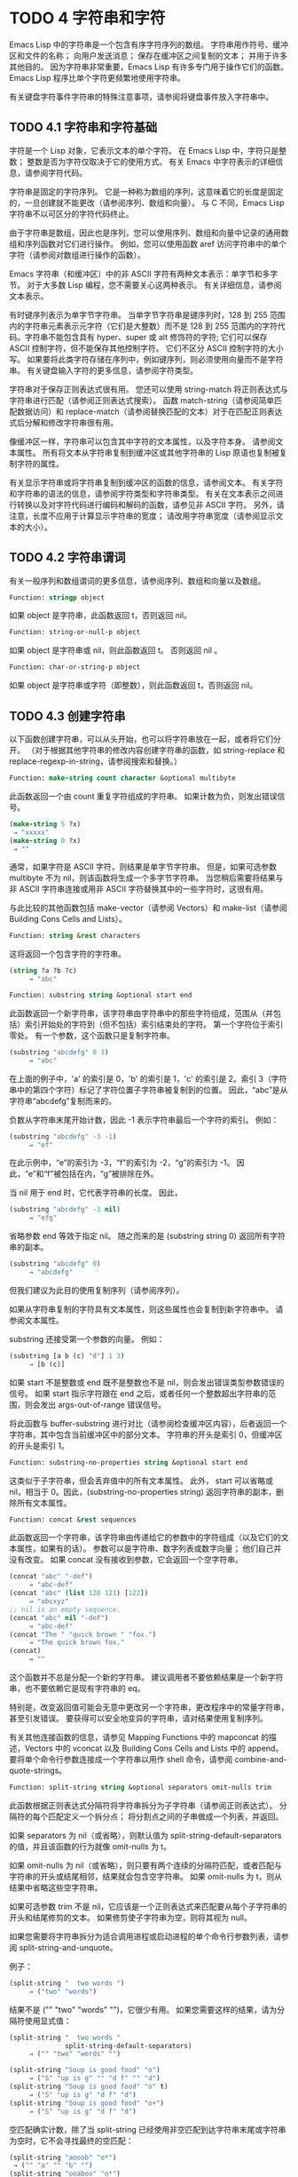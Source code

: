 
* TODO 4 字符串和字符

Emacs Lisp 中的字符串是一个包含有序字符序列的数组。  字符串用作符号、缓冲区和文件的名称；  向用户发送消息；  保存在缓冲区之间复制的文本；  并用于许多其他目的。  因为字符串非常重要，Emacs Lisp 有许多专门用于操作它们的函数。  Emacs Lisp 程序比单个字符更频繁地使用字符串。

有关键盘字符事件字符串的特殊注意事项，请参阅将键盘事件放入字符串中。

** TODO 4.1 字符串和字符基础

字符是一个 Lisp 对象，它表示文本的单个字符。  在 Emacs Lisp 中，字符只是整数；  整数是否为字符仅取决于它的使用方式。  有关 Emacs 中字符表示的详细信息，请参阅字符代码。

字符串是固定的字符序列。  它是一种称为数组的序列，这意味着它的长度是固定的，一旦创建就不能更改（请参阅序列、数组和向量）。  与 C 不同，Emacs Lisp 字符串不以可区分的字符代码终止。

由于字符串是数组，因此也是序列，您可以使用序列、数组和向量中记录的通用数组和序列函数对它们进行操作。  例如，您可以使用函数 aref 访问字符串中的单个字符（请参阅对数组进行操作的函数）。

Emacs 字符串（和缓冲区）中的非 ASCII 字符有两种文本表示：单字节和多字节。  对于大多数 Lisp 编程，您不需要关心这两种表示。  有关详细信息，请参阅文本表示。

有时键序列表示为单字节字符串。  当单字节字符串是键序列时，128 到 255 范围内的字符串元素表示元字符（它们是大整数）而不是 128 到 255 范围内的字符代码。字符串不能包含具有 hyper、super 或 alt 修饰符的字符;  它们可以保存 ASCII 控制字符，但不能保存其他控制字符。  它们不区分 ASCII 控制字符的大小写。  如果要将此类字符存储在序列中，例如键序列，则必须使用向量而不是字符串。  有关键盘输入字符的更多信息，请参阅字符类型。

字符串对于保存正则表达式很有用。  您还可以使用 string-match 将正则表达式与字符串进行匹配（请参阅正则表达式搜索）。  函数 match-string（请参阅简单匹配数据访问）和 replace-match（请参阅替换匹配的文本）对于在匹配正则表达式后分解和修改字符串很有用。

像缓冲区一样，字符串可以包含其中字符的文本属性，以及字符本身。  请参阅文本属性。  所有将文本从字符串复制到缓冲区或其他字符串的 Lisp 原语也复制被复制字符的属性。

有关显示字符串或将字符串复制到缓冲区的函数的信息，请参阅文本。  有关字符和字符串的语法的信息，请参阅字符类型和字符串类型。  有关在文本表示之间进行转换以及对字符代码进行编码和解码的函数，请参见非 ASCII 字符。  另外，请注意，长度不应用于计算显示字符串的宽度；  请改用字符串宽度（请参阅显示文本的大小）。

** TODO 4.2 字符串谓词

有关一般序列和数组谓词的更多信息，请参阅序列、数组和向量以及数组。

#+begin_src emacs-lisp
  Function: stringp object
#+end_src

    如果 object 是字符串，此函数返回 t，否则返回 nil。

#+begin_src emacs-lisp
Function: string-or-null-p object
#+end_src

    如果 object 是字符串或 nil，则此函数返回 t。  否则返回 nil 。

#+begin_src emacs-lisp
Function: char-or-string-p object
#+end_src

    如果 object 是字符串或字符（即整数），则此函数返回 t，否则返回 nil。

** TODO 4.3 创建字符串

以下函数创建字符串，可以从头开始，也可以将字符串放在一起，或者将它们分开。  （对于根据其他字符串的修改内容创建字符串的函数，如 string-replace 和 replace-regexp-in-string，请参阅搜索和替换。）

#+begin_src emacs-lisp
  Function: make-string count character &optional multibyte
#+end_src


    此函数返回一个由 count 重复字符组成的字符串。  如果计数为负，则发出错误信号。

    #+begin_src emacs-lisp
      (make-string 5 ?x)
	   ⇒ "xxxxx"
      (make-string 0 ?x)
	   ⇒ ""
    #+end_src


    通常，如果字符是 ASCII 字符，则结果是单字节字符串。  但是，如果可选参数 multibyte 不为 nil，则该函数将生成一个多字节字符串。  当您稍后需要将结果与非 ASCII 字符串连接或用非 ASCII 字符替换其中的一些字符时，这很有用。

    与此比较的其他函数包括 make-vector（请参阅 Vectors）和 make-list（请参阅 Building Cons Cells and Lists）。 

#+begin_src emacs-lisp
  Function: string &rest characters
#+end_src
    这将返回一个包含字符的字符串。

#+begin_src emacs-lisp
    (string ?a ?b ?c)
         ⇒ "abc"
#+end_src

#+begin_src emacs-lisp
Function: substring string &optional start end
#+end_src


    此函数返回一个新字符串，该字符串由字符串中的那些字符组成，范围从（并包括）索引开始处的字符到（但不包括）索引结束处的字符。  第一个字符位于索引零处。  有一个参数，这个函数只是复制字符串。

#+begin_src emacs-lisp
(substring "abcdefg" 0 3)
     ⇒ "abc"
#+end_src

    在上面的例子中，'a' 的索引是 0，'b' 的索引是 1，'c' 的索引是 2。索引 3（字符串中的第四个字符）标记了字符位置子字符串被复制到的位置。  因此，“abc”是从字符串“abcdefg”复制而来的。

    负数从字符串末尾开始计数，因此 -1 表示字符串最后一个字符的索引。  例如：

#+begin_src emacs-lisp
(substring "abcdefg" -3 -1)
     ⇒ "ef"
#+end_src

    在此示例中，“e”的索引为 -3，“f”的索引为 -2，“g”的索引为 -1。  因此，“e”和“f”被包括在内，“g”被排除在外。

    当 nil 用于 end 时，它代表字符串的长度。  因此，

#+begin_src emacs-lisp
(substring "abcdefg" -3 nil)
     ⇒ "efg"
#+end_src

    省略参数 end 等效于指定 nil。  随之而来的是 (substring string 0) 返回所有字符串的副本。

#+begin_src emacs-lisp
(substring "abcdefg" 0)
     ⇒ "abcdefg"
#+end_src

    但我们建议为此目的使用复制序列（请参阅序列）。

    如果从字符串复制的字符具有文本属性，则这些属性也会复制到新字符串中。  请参阅文本属性。

    substring 还接受第一个参数的向量。  例如：

#+begin_src emacs-lisp
  (substring [a b (c) "d"] 1 3)
       ⇒ [b (c)]
#+end_src

    如果 start 不是整数或 end 既不是整数也不是 nil，则会发出错误类型参数错误的信号。  如果 start 指示字符跟在 end 之后，或者任何一个整数超出字符串的范围，则会发出 args-out-of-range 错误信号。

    将此函数与 buffer-substring 进行对比（请参阅检查缓冲区内容），后者返回一个字符串，其中包含当前缓冲区中的部分文本。  字符串的开头是索引 0，但缓冲区的开头是索引 1。 

#+begin_src emacs-lisp
  Function: substring-no-properties string &optional start end
#+end_src

    这类似于子字符串，但会丢弃值中的所有文本属性。  此外， start 可以省略或 nil，相当于 0。因此，(substring-no-properties string) 返回字符串的副本，删除所有文本属性。 

#+begin_src emacs-lisp
  Function: concat &rest sequences
#+end_src

    此函数返回一个字符串，该字符串由传递给它的参数中的字符组成（以及它们的文本属性，如果有的话）。  参数可以是字符串、数字列表或数字向量；  他们自己并没有改变。  如果 concat 没有接收到参数，它会返回一个空字符串。

    #+begin_src emacs-lisp
(concat "abc" "-def")
     ⇒ "abc-def"
(concat "abc" (list 120 121) [122])
     ⇒ "abcxyz"
;; nil is an empty sequence.
(concat "abc" nil "-def")
     ⇒ "abc-def"
(concat "The " "quick brown " "fox.")
     ⇒ "The quick brown fox."
(concat)
     ⇒ ""
    #+end_src

  
    这个函数并不总是分配一个新的字符串。  建议调用者不要依赖结果是一个新字符串，也不要依赖它是现有字符串的 eq。

    特别是，改变返回值可能会无意中更改另一个字符串，更改程序中的常量字符串，甚至引发错误。  要获得可以安全地变异的字符串，请对结果使用复制序列。

    有关其他连接函数的信息，请参见 Mapping Functions 中的 mapconcat 的描述，Vectors 中的 vconcat 以及 Building Cons Cells and Lists 中的 append。  要将单个命令行参数连接成一个字符串以用作 shell 命令，请参阅 combine-and-quote-strings。 

#+begin_src emacs-lisp
  Function: split-string string &optional separators omit-nulls trim
#+end_src

    此函数根据正则表达式分隔符将字符串拆分为子字符串（请参阅正则表达式）。  分隔符的每个匹配定义一个拆分点；  将分割点之间的子串做成一个列表，并返回。

    如果 separators 为 nil（或省略），则默认值为 split-string-default-separators 的值，并且该函数的行为就像 omit-nulls 为 t。

    如果 omit-nulls 为 nil（或省略），则只要有两个连续的分隔符匹配，或者匹配与字符串的开头或结尾相邻，结果就会包含空字符串。  如果 omit-nulls 为 t，则从结果中省略这些空字符串。

    如果可选参数 trim 不是 nil，它应该是一个正则表达式来匹配要从每个子字符串的开头和结尾修剪的文本。  如果修剪使子字符串为空，则将其视为 null。

    如果您需要将字符串拆分为适合调用进程或启动进程的单个命令行参数列表，请参阅 split-string-and-unquote。

    例子：

#+begin_src emacs-lisp
(split-string "  two words ")
     ⇒ ("two" "words")
#+end_src

    结果不是 ("" "two" "words" "")，它很少有用。  如果您需要这样的结果，请为分隔符使用显式值：

#+begin_src emacs-lisp
(split-string "  two words "
              split-string-default-separators)
     ⇒ ("" "two" "words" "")
#+end_src


#+begin_src emacs-lisp
(split-string "Soup is good food" "o")
     ⇒ ("S" "up is g" "" "d f" "" "d")
(split-string "Soup is good food" "o" t)
     ⇒ ("S" "up is g" "d f" "d")
(split-string "Soup is good food" "o+")
     ⇒ ("S" "up is g" "d f" "d")
#+end_src


    空匹配确实计数，除了当 split-string 已经使用非空匹配到达字符串末尾或字符串为空时，它不会寻找最终的空匹配：

    #+begin_src emacs-lisp
      (split-string "aooob" "o*")
	   ⇒ ("" "a" "" "b" "")
      (split-string "ooaboo" "o*")
	   ⇒ ("" "" "a" "b" "")
      (split-string "" "")
	   ⇒ ("")
    #+end_src

    但是，当分隔符可以匹配空字符串时，省略空值通常为 t，因此前面三个示例中的微妙之处很少相关：

    #+begin_src emacs-lisp
      (split-string "Soup is good food" "o*" t)
	   ⇒ ("S" "u" "p" " " "i" "s" " " "g" "d" " " "f" "d")
      (split-string "Nice doggy!" "" t)
	   ⇒ ("N" "i" "c" "e" " " "d" "o" "g" "g" "y" "!")
      (split-string "" "" t)
	   ⇒ nil

    #+end_src


    对于某些“非贪婪”分隔符值，可能会出现一些奇怪但可预测的行为，这些分隔符可能更喜欢空匹配而不是非空匹配。  同样，这样的值在实践中很少出现：
    #+begin_src emacs-lisp
      (split-string "ooo" "o*" t)
	   ⇒ nil
      (split-string "ooo" "\\|o+" t)
	   ⇒ ("o" "o" "o")
    #+end_src



#+begin_src emacs-lisp
  Variable: split-string-default-separators
#+end_src

    split-string 的分隔符的默认值。  它的通常值为“[ \f\t\n\r\v]+”。 


#+begin_src emacs-lisp
Function: string-clean-whitespace string
#+end_src

    通过将一段空格折叠为单个空格字符，以及从字符串的开头和结尾删除所有空格来清理字符串中的空格。 

#+begin_src emacs-lisp
Function: string-trim-left string &optional regexp
#+end_src

    从字符串中删除与正则表达式匹配的前导文本。  正则表达式默认为 '[ \t\n\r]+'。 


#+begin_src emacs-lisp
Function: string-trim-right string &optional regexp
#+end_src

    从字符串中删除匹配正则表达式的尾随文本。  正则表达式默认为 '[ \t\n\r]+'。 


#+begin_src emacs-lisp
Function: string-trim string &optional trim-left trim-right
#+end_src

    从字符串中删除匹配 trim-left 的前导文本和匹配 trim-right 的尾随文本。  两个正则表达式都默认为 '[ \t\n\r]+'。 


#+begin_src emacs-lisp
Function: string-fill string length
#+end_src

    尝试对字符串进行自动换行，以便没有行长于长度。  填充仅在空白边界上完成。  如果有个别词长于长度，这些将不会被缩短。 


#+begin_src emacs-lisp
Function: string-limit string length &optional end coding-system
#+end_src

    如果 string 比 length 个字符短，则按原样返回 string。  否则，返回由第一个长度字符组成的字符串子串。  如果给出了可选的 end 参数，则返回一个长度为最后一个字符的字符串。

    如果coding-system 不为零，则在限制之前对字符串进行编码，结果将是一个比长度字节短的单字节字符串。  如果字符串包含被编码为多个字节的字符（例如，使用 utf-8 时），则生成的单字节字符串永远不会在字符表示的中间被截断。

    此函数以字符或字节为单位测量字符串长度，因此如果您需要缩短字符串以进行显示，通常不适合；  请改用 truncate-string-to-width 或 window-text-pixel-size（请参阅显示文本的大小）。 


#+begin_src emacs-lisp
Function: string-lines string &optional omit-nulls
#+end_src

    将字符串拆分为换行符边界上的字符串列表。  如果省略空值，则从结果中删除空行。 

#+begin_src emacs-lisp
Function: string-pad string length &optional padding start
#+end_src

    使用 padding 作为填充字符（默认为空格字符）将字符串填充到长度。  如果字符串短于长度，则不进行填充。  如果 start 为 nil（或不存在），则填充到字符串的末尾，如果它不是 nil，则填充到字符串的开头。 


#+begin_src emacs-lisp
  Function: string-chop-newline string
#+end_src
    从字符串中删除最后的换行符（如果有）。

** TODO 4.4 修改字符串

您可以通过本节中描述的操作更改可变字符串的内容。  请参阅可变性。

更改现有字符串内容的最基本方法是使用 aset（请参阅操作数组的函数）。  (aset string idx char) 将 char 存储到索引 idx 处的字符串中。  每个字符占用一个或多个字节，如果 char 需要与该索引处已经存在的字符不同的字节数，则 aset 会发出错误信号。

一个更强大的功能是 store-substring：

#+begin_src emacs-lisp
Function: store-substring string idx obj
#+end_src


    此函数通过存储从索引 idx 开始的 obj 来更改字符串 string 的部分内容。  参数 obj 可以是一个字符或一个（较小的）字符串。

    由于不可能更改现有字符串的长度，因此如果 obj 不适合字符串的实际长度，或者任何新字符需要与字符串中该点当前存在的字符不同的字节数，则会出现错误。 

要清除包含密码的字符串，请使用 clear-string：


#+begin_src emacs-lisp
  Function: clear-string string
#+end_src

    这使 string 成为单字节字符串并将其内容清除为零。  它也可能改变字符串的长度。

** TODO 4.5 字符与字符串的比较


   #+begin_src emacs-lisp
     Function: char-equal character1 character2
   #+end_src

    如果参数表示相同的字符，此函数返回 t，否则返回 nil。  如果 case-fold-search 不为零，此函数将忽略大小写的差异。

    #+begin_src emacs-lisp
      (char-equal ?x ?x)
	   ⇒ t
      (let ((case-fold-search nil))
	(char-equal ?x ?X))
	   ⇒ nil
    #+end_src



    #+begin_src emacs-lisp
      Function: string= string1 string2
    #+end_src

    如果两个字符串的字符完全匹配，则此函数返回 t。  符号也可以作为参数，在这种情况下使用符号名称。  无论大小写搜索如何，大小写总是很重要的。

    此函数等效于比较两个字符串的 equal（请参阅 Equality Predicates）。  特别是忽略了两个字符串的文本属性；  如果您需要区分仅在文本属性上有所不同的字符串，请使用 equal-include-properties。  但是，与 equal 不同的是，如果任一参数不是字符串或符号，则 string= 表示错误。

    #+begin_src emacs-lisp
      (string= "abc" "abc")
	   ⇒ t
      (string= "abc" "ABC")
	   ⇒ nil
      (string= "ab" "ABC")
	   ⇒ nil
    #+end_src


    出于技术原因，当且仅当单字节和多字节字符串包含相同的字符代码序列并且所有这些代码都在 0 到 127（ASCII）或 160 到 255（八位图形）范围内时，它们才相等.  但是，当单字节字符串转换为多字节字符串时，代码在 160 到 255 范围内的所有字符都将转换为代码更高的字符，而 ASCII 字符保持不变。  因此，单字节字符串及其到多字节的转换只有在字符串都是 ASCII 时才相等。  字符代码 160 到 255 在多字节文本中并不完全正确，即使它们可能出现。  因此，一个单字节字符串和一个多字节字符串是相等的而不都是 ASCII 的情况是一个技术上的怪事，很少有 Emacs Lisp 程序员遇到过。  请参阅文本表示。 


    #+begin_src emacs-lisp
      Function: string-equal string1 string2
    #+end_src

    string-equal 是 string= 的另一个名称。 


    #+begin_src emacs-lisp
      Function: string-collate-equalp string1 string2 &optional locale ignore-case
    #+end_src

    如果 string1 和 string2 在排序规则方面相等，则此函数返回 t。  排序规则不仅取决于 string1 和 string2 中包含的字符的字典顺序，还取决于这些字符之间的关系的进一步规则。  通常，它是由运行 Emacs 的语言环境定义的。

    例如，具有不同编码点但含义相同的字符可能被视为相等，例如不同的重音 Unicode 字符：

    #+begin_src emacs-lisp
      (string-collate-equalp (string ?\uFF40) (string ?\u1FEF))
	   ⇒ t
    #+end_src


    可选参数 locale 是一个字符串，它会覆盖当前区域设置标识符的设置以进行排序。  该值取决于系统；  区域设置“en_US.UTF-8”适用于 POSIX 系统，而例如“enu_USA.1252”适用于 MS-Windows 系统。

    如果 ignore-case 不为零，则字符在比较之前会转换为小写。

    要在 MS-Windows 系统上模拟符合 Unicode 的排序规则，请将 w32-collat​​e-ignore-punctuation 绑定到非零值，因为在 MS-Windows 上区域设置的代码集部分不能是“UTF-8”。

    如果您的系统不支持 locale 环境，则此函数的行为类似于 string-equal。

    不要使用此函数来比较文件名是否相等，因为文件系统通常不尊重排序规则实现的字符串的语言等价性。 


    #+begin_src emacs-lisp
      Function: string< string1 string2
    #+end_src
    此函数一次比较两个字符串一个字符。  它同时扫描两个字符串以找到第一对不匹配的对应字符。  如果这两个中较小的字符是来自 string1 的字符，则 string1 较小，并且此函数返回 t。  如果较小的字符是来自 string2 的字符，则 string1 较大，并且此函数返回 nil。  如果两个字符串完全匹配，则值为 nil。

    成对的字符根据它们的字符代码进行比较。  请记住，小写字母在 ASCII 字符集中的数值高于其对应的大写字母；  数字和许多标点字符的数值低于大写字母。  一个 ASCII 字符小于任何非 ASCII 字符；  单字节非 ASCII 字符总是小于任何多字节非 ASCII 字符（参见文本表示）。

    #+begin_src emacs-lisp
      (string< "abc" "abd")
	   ⇒ t
      (string< "abd" "abc")
	   ⇒ nil
      (string< "123" "abc")
	   ⇒ t
    #+end_src


    当字符串具有不同的长度，并且它们匹配到 string1 的长度时，则结果为 t。  如果它们匹配到 string2 的长度，则结果为零。  没有字符的字符串小于任何其他字符串。

    #+begin_src emacs-lisp
      (string< "" "abc")
	   ⇒ t
      (string< "ab" "abc")
	   ⇒ t
      (string< "abc" "")
	   ⇒ nil
      (string< "abc" "ab")
	   ⇒ nil
      (string< "" "")
	   ⇒ nil
    #+end_src


    符号也可以作为参数，在这种情况下，它们的打印名称会被比较。 

#+begin_src emacs-lisp
Function: string-lessp string1 string2
#+end_src

    string-lessp 是 string< 的另一个名称。 


    #+begin_src emacs-lisp
      Function: string-greaterp string1 string2
    #+end_src

    该函数以相反的顺序返回string1和string2的比较结果，即相当于调用(string-lessp string2 string1)。 


    #+begin_src emacs-lisp
      Function: string-collate-lessp string1 string2 &optional locale ignore-case
    #+end_src

    如果 string1 按排序顺序小于 string2，则此函数返回 t。  排序顺序不仅取决于 string1 和 string2 中包含的字符的字典顺序，还取决于这些字符之间的关系的进一步规则。  通常，它是由运行 Emacs 的语言环境定义的。

    例如，排序时可能会忽略标点符号和空格字符（请参阅序列）：


    #+begin_src emacs-lisp
      (sort (list "11" "12" "1 1" "1 2" "1.1" "1.2") 'string-collate-lessp)
	   ⇒ ("11" "1 1" "1.1" "12" "1 2" "1.2")
    #+end_src

    此行为取决于系统；  例如，无论语言环境如何，Cygwin 上都不会忽略标点符号和空格。

    可选参数 locale 是一个字符串，它会覆盖当前区域设置标识符的设置以进行排序。  该值取决于系统；  区域设置“en_US.UTF-8”适用于 POSIX 系统，而例如“enu_USA.1252”适用于 MS-Windows 系统。  “POSIX”或“C”的语言环境值让 string-collat​​e-lessp 表现得像 string-lessp：

    #+begin_src emacs-lisp
      (sort (list "11" "12" "1 1" "1 2" "1.1" "1.2")
	    (lambda (s1 s2) (string-collate-lessp s1 s2 "POSIX")))
	   ⇒ ("1 1" "1 2" "1.1" "1.2" "11" "12")
    #+end_src


    如果 ignore-case 不为零，则字符在比较之前会转换为小写。

    要在 MS-Windows 系统上模拟符合 Unicode 的排序规则，请将 w32-collat​​e-ignore-punctuation 绑定到非零值，因为在 MS-Windows 上区域设置的代码集部分不能是“UTF-8”。

    如果您的系统不支持 locale 环境，则此函数的行为类似于 string-lessp。 


    #+begin_src emacs-lisp
Function: string-version-lessp string1 string2
    #+end_src

    此函数按字典顺序比较字符串，但它将数字字符序列视为包含以十为基数的数字，然后比较这些数字。  所以根据这个谓词，'foo2.png' 比 'foo12.png' “小”，即使 '12' 在字典上比 '2' “小”。 


    #+begin_src emacs-lisp
Function: string-prefix-p string1 string2 &optional ignore-case
    #+end_src

    如果 string1 是 string2 的前缀，则此函数返回非 nil；  即，如果string2 以string1 开头。  如果可选参数 ignore-case 不为零，则比较忽略大小写差异。 


    #+begin_src emacs-lisp
Function: string-suffix-p suffix string &optional ignore-case
    #+end_src

    如果 suffix 是字符串的后缀，此函数返回非 nil；  即，如果字符串以后缀结尾。  如果可选参数 ignore-case 不为零，则比较忽略大小写差异。 


    #+begin_src emacs-lisp
      Function: string-search needle haystack &optional start-pos 
    #+end_src

    返回 haystack 中第一个 needle 实例的位置，两者都是字符串。  如果 start-pos 不为零，则从针中的该位置开始搜索。  如果未找到匹配项，则返回 nil。  该函数在进行比较时只考虑字符串中的字符；  文本属性被忽略。  匹配始终区分大小写。 

    #+begin_src emacs-lisp
      Function: compare-strings string1 start1 end1 string2 start2 end2 &optional ignore-case 
    #+end_src


    此函数将 string1 的指定部分与 string2 的指定部分进行比较。  string1 的指定部分从索引 start1（包括）一直到索引 end1（不包括）；  start1 的 nil 表示字符串的开头，而 end1 的 nil 表示字符串的长度。  同样，string2 的指定部分从索引 start2 一直运行到索引 end2。

    字符串通过其字符的数值进行比较。  例如，如果 str1 的第一个不同字符具有较小的数值，则认为 str1 小于 str2。  如果 ignore-case 不为零，则字符在比较之前转换为大写。  单字节字符串被​​转换为多字节以进行比较（请参阅文本表示），因此单字节字符串及其到多字节的转换始终被视为相等。

    如果两个字符串的指定部分匹配，则值为 t。  否则，该值是一个整数，表示有多少前导字符一致，哪个字符串少。  它的绝对值是一加两个字符串开头一致的字符数。  如果 string1（或其指定部分）小于，则符号为负。 


    #+begin_src emacs-lisp
      Function: string-distance string1 string2 &optional bytecompare 
    #+end_src

    此函数返回源字符串 string1 和目标字符串 string2 之间的 Levenshtein 距离。  Levenshtein 距离是将源字符串转换为目标字符串所需的单个字符更改（删除、插入或替换）的数量；  这是字符串之间编辑距离的一种可能定义。

    字符串的字母大小写对于计算距离很重要，但它们的文本属性被忽略。  如果可选参数 bytecompare 不为 nil，则函数以字节而不是字符来计算距离。  逐字节比较使用字符的内部 Emacs 表示，因此对于包含原始字节的多字节字符串会产生不准确的结果（请参阅文本表示）；  如果您需要原始字节的准确结果，请通过对字符串进行编码（请参阅显式编码和解码）使字符串成为单字节。 


    #+begin_src emacs-lisp
      Function: assoc-string key alist &optional case-fold 
    #+end_src

    这个函数和 assoc 一样工作，除了 key 必须是一个字符串或符号，并且比较是使用 compare-strings 完成的。  符号在测试前被转换为字符串。  如果 case-fold 不为 nil，则 key 和 alist 的元素在比较之前转换为大写。  与 assoc 不同，此函数还可以匹配 alist 中的字符串或符号元素，而不是 conses。  特别是，alist 可以是字符串或符号的列表，而不是实际的 alist。  请参阅关联列表。 

另请参阅比较文本中的函数 compare-buffer-substrings，了解比较缓冲区中文本的方法。  函数 string-match 将正则表达式与字符串进行匹配，可用于一种字符串比较；  请参阅正则表达式搜索。

** TODO 4.6 字符和字符串的转换

本节介绍用于在字符、字符串和整数之间进行转换的函数。  format（请参阅格式化字符串）和 prin1-to-string（请参阅输出函数）也可以将 Lisp 对象转换为字符串。  read-from-string（参见输入函数）可以将 Lisp 对象的字符串表示形式转换为对象。  函数 string-to-multibyte 和 string-to-unibyte 转换字符串的文本表示（请参阅转换文本表示）。

有关生成文本字符的文本描述和一般输入事件（单键描述和文本字符描述）的函数，请参阅文档。  这些主要用于制作帮助信息。

#+begin_src emacs-lisp
Function: number-to-string number 
#+end_src


    此函数返回一个字符串，该字符串由打印的以十为基数的数字表示形式组成。  如果参数为负，则返回值以减号开头。

    #+begin_src emacs-lisp
    (number-to-string 256)
         ⇒ "256"

    (number-to-string -23)
         ⇒ "-23"

    (number-to-string -23.5)
         ⇒ "-23.5"
    #+end_src


    int-to-string 是此函数的半过时别名。

    另请参阅格式化字符串中的函数格式。 

#+begin_src emacs-lisp
  Function: string-to-number string &optional base 
#+end_src

    该函数返回字符串中字符的数值。  如果 base 不是 nil，它必须是 2 到 16（含）之间的整数，并且整数在该基数中转换。  如果 base 为 nil，则使用 base 10。  浮点转换仅适用于十进制；  我们还没有为浮点数实现其他基数，因为那会做更多的工作并且似乎没有用。  如果 string 看起来像一个整数，但它的值太大而无法放入 Lisp 整数，则 string-to-number 返回一个浮点结果。

    解析会跳过字符串开头的空格和制表符，然后读取尽可能多的字符串，因为它可以解释为给定基数中的数字。  （在某些系统上，它会忽略开头的其他空格，而不仅仅是空格和制表符。）如果字符串不能解释为数字，则此函数返回 0。

    #+begin_src emacs-lisp
      (string-to-number "256")
	   ⇒ 256
      (string-to-number "25 is a perfect square.")
	   ⇒ 25
      (string-to-number "X256")
	   ⇒ 0
      (string-to-number "-4.5")
	   ⇒ -4.5
      (string-to-number "1e5")
	   ⇒ 100000.0
    #+end_src

    string-to-int 是此函数的过时别名。

#+begin_src emacs-lisp
Function: char-to-string character 
#+end_src

    这个函数返回一个包含一个字符的新字符串，character。  这个函数是半过时的，因为函数字符串更通用。  请参阅创建字符串。 

#+begin_src emacs-lisp
Function: string-to-char string 
#+end_src

    此函数返回字符串中的第一个字符。  这与 (aref string 0) 基本相同，只是如果字符串为空则返回 0。  （当字符串的第一个字符为空字符时，该值也为 0，ASCII 码为 0。）如果它看起来没有足够的用处，可能会被淘汰。保留。 

以下是一些可以转换为字符串或从字符串转换的其他函数：

#+begin_src emacs-lisp
concat
#+end_src

    此函数将向量或列表转换为字符串。  请参阅创建字符串。

#+begin_src emacs-lisp
vconcat
#+end_src

    此函数将字符串转换为向量。  请参阅向量函数。

#+begin_src emacs-lisp
append
#+end_src

    此函数将字符串转换为列表。  请参阅构建缺点单元格和列表。

#+begin_src emacs-lisp
byte-to-string
#+end_src

    该函数将一个字节的字符数据转换为一个单字节字符串。  请参阅转换文本表示。

** TODO 4.7 格式化字符串

格式化是指通过替换常量字符串中不同位置的计算值来构造字符串。  这个常量字符串控制其他值的打印方式，以及它们出现的位置；  它被称为格式字符串。

格式化对于计算要显示的消息通常很有用。  事实上，函数 message 和 error 提供了与这里描述的相同的格式化特性；  它们与 format-message 的区别仅在于它们如何使用格式化结果。

#+begin_src emacs-lisp
Function: format string &rest objects 
#+end_src


    此函数返回一个等于字符串的字符串，用相应对象的编码替换任何格式规范。  参数对象是要格式化的计算值。

    字符串中的字符（格式规范除外）直接复制到输出中，包括它们的文本属性（如果有）。  格式规范的任何文本属性都被复制到参数对象的生成字符串表示中。

    输出字符串不需要重新分配。  例如，如果 x 是字符串 "foo"，则表达式 (eq x (format x)) 和 (eq x (format "%s" x)) 可能都产生 t。 

#+begin_src emacs-lisp
  Function: format-message string &rest objects 
#+end_src

    此函数的作用类似于格式，除了它还根据 text-quoting-style 的值转换字符串中的任何重音符 (`) 和撇号 (')。

    通常，格式中的重音和撇号会转换为匹配的弯引号，例如，“Missing `%s'”可能会导致“Missing 'foo'”。  有关如何影响或禁止此翻译的信息，请参阅文本引用样式。 

格式规范是以“%”开头的字符序列。  因此，如果字符串中有 '%d'，则格式化函数将其替换为要格式化的值之一（参数对象之一）的打印表示。  例如：

#+begin_src emacs-lisp
(format "The value of fill-column is %d." fill-column)
     ⇒ "The value of fill-column is 72."
#+end_src

由于 format 将 '%' 字符解释为格式规范，因此您永远不应将任意字符串作为第一个参数传递。  当字符串由一些 Lisp 代码生成时尤其如此。  除非已知字符串不包含任何 '%' 字符，否则将下面描述的“%s”作为第一个参数传递，将字符串作为第二个参数传递，如下所示：


#+begin_src emacs-lisp
  (format "%s" arbitrary-string)
#+end_src

某些格式规范需要特定类型的值。  如果您提供的值不符合要求，则会发出错误信号。

以下是有效格式规范表：

#+begin_src emacs-lisp
‘%s’
#+end_src

    将规范替换为对象的打印表示，不带引号（即使用 princ，而不是 prin1 - 请参阅输出函数）。  因此，字符串仅由其内容表示，没有 '"' 字符，符号出现时没有 '\' 字符。

    如果对象是字符串，则将其文本属性复制到输出中。  '%s' 本身的文本属性也被复制，但对象的文本属性优先。
#+begin_src emacs-lisp
‘%S’
#+end_src

    用引用的对象的打印表示替换规范（即，使用 prin1 - 请参阅输出函数）。  因此，字符串包含在 '"' 字符中，并且 '\' 字符在必要时出现在特殊字符之前。
#+begin_src emacs-lisp
‘%o’ 
#+end_src

    将规范替换为整数的以 8 为基数的表示形式。  负整数的格式与平台相关。  该对象也可以是格式化为整数的浮点数，去掉任何分数。
#+begin_src emacs-lisp
‘%d’
#+end_src

    用带符号整数的以十进制表示的形式替换规范。  该对象也可以是格式化为整数的浮点数，去掉任何分数。
#+begin_src emacs-lisp
‘%x’ 
‘%X’
#+end_src

    用整数的十六进制表示替换规范。  负整数的格式与平台相关。  “%x”使用小写，“%X”使用大写。  该对象也可以是格式化为整数的浮点数，去掉任何分数。
#+begin_src emacs-lisp
‘%c’
#+end_src

    用给定值的字符替换规范。
#+begin_src emacs-lisp
‘%e’
#+end_src
    将规范替换为浮点数的指数表示法。

#+begin_src emacs-lisp
‘%f’
#+end_src
    将规范替换为浮点数的小数点表示法。

#+begin_src emacs-lisp
‘%g’
#+end_src
    使用指数表示法或小数点表示法将规范替换为浮点数的表示法。  如果指数小于 -4 或大于或等于精度（默认值：6），则使用指数表示法。  默认情况下，从结果的小数部分中删除尾随零，并且仅当小数点字符后跟数字时才会出现小数点字符。

#+begin_src emacs-lisp
  ‘%%’
#+end_src

    用单个“%”替换规范。  此格式规范的不同之处在于它的唯一形式是普通的 '%%' 并且它不使用值。  例如，（格式“%% %d”30）返回“%30”。 

任何其他格式字符都会导致“无效格式操作”错误。

以下是几个示例，它们假定典型的文本引用样式设置：

#+begin_src emacs-lisp
  (format "The octal value of %d is %o,
	   and the hex value is %x." 18 18 18)
       ⇒ "The octal value of 18 is 22,
	   and the hex value is 12."

  (format-message
   "The name of this buffer is ‘%s’." (buffer-name))
       ⇒ "The name of this buffer is ‘strings.texi’."

  (format-message
   "The buffer object prints as `%s'." (current-buffer))
       ⇒ "The buffer object prints as ‘strings.texi’."

#+end_src

默认情况下，格式规范对应于对象的连续值。  因此，字符串中的第一个格式规范使用第一个这样的值，第二个格式规范使用第二个这样的值，依此类推。  任何额外的格式规范（那些没有对应值的）都会导致错误。  任何要格式化的额外值都将被忽略。

格式规范可以有一个字段编号，它是紧跟在初始“%”之后的十进制数字，后跟一个文字美元符号“$”。  它导致格式规范将参数转换为给定的数字而不是下一个参数。  字段编号从 1 开始。格式可以包含编号或未编号格式规范，但不能同时包含两者，除了 '%%' 可以与编号规范混合。

#+begin_src emacs-lisp
  (format "%2$s, %3$s, %%, %1$s" "x" "y" "z")
       ⇒ "y, z, %, x"
#+end_src

在 '%' 和任何字段编号之后，您可以放置​​某些标志字符。

标志“+”在非负数之前插入一个加号，因此它总是有一个符号。  作为标志的空格字符在非负数之前插入一个空格。  （否则，非负数从第一个数字开始。）这些标志可用于确保非负数和负数使用相同的列数。  除了 '%d'、'%e'、'%f'、'%g' 之外，它们被忽略，如果同时使用了这两个标志，则 '+' 优先。

标志“#”指定了一种替代形式，它取决于所使用的格式。  对于“%o”，它确保结果以“0”开头。  对于“%x”和“%X”，它在非零结果前面加上“0x”或“0X”。  对于“%e”和“%f”，“#”标志意味着即使精度为零也包括小数点。  对于“%g”，它始终包含一个小数点，并且还强制将小数点后的任何尾随零留在原处，否则它们将被删除。

标志“0”确保填充由“0”字符而不是空格组成。  对于“%s”、“%S”和“%c”等非数字规范字符，该标志将被忽略。  这些规范字符接受“0”标志，但仍用空格填充。

标志 '-' 导致按宽度插入的任何填充（如果指定）插入右侧而不是左侧。  如果同时存在“-”和“0”，则忽略“0”标志。

#+begin_src emacs-lisp
(format "%06d is padded on the left with zeros" 123)
     ⇒ "000123 is padded on the left with zeros"

(format "'%-6d' is padded on the right" 123)
     ⇒ "'123   ' is padded on the right"

(format "The word '%-7s' actually has %d letters in it."
	"foo" (length "foo"))
     ⇒ "The word 'foo    ' actually has 3 letters in it."

#+end_src

规范可以有一个宽度，它是出现在任何字段编号和标志之后的十进制数。  如果对象的打印表示包含的字符少于此宽度，则格式会使用填充对其进行扩展。  宽度引入的任何填充通常由左侧插入的空格组成：

#+begin_src emacs-lisp
  (format "%5d is padded on the left with spaces" 123)
       ⇒ "  123 is padded on the left with spaces"
#+end_src

如果宽度太小，格式不会截断对象的打印表示。  因此，您可以使用宽度来指定列之间的最小间距，而不会丢失信息。  在以下两个示例中，'%7s' 指定最小宽度为 7。在第一种情况下，代替 '%7s' 插入的字符串只有 3 个字母，并且需要 4 个空格作为填充。  在第二种情况下，字符串“specification”是 13 个字母宽但不会被截断。

#+begin_src emacs-lisp
  (format "The word '%7s' has %d letters in it."
	  "foo" (length "foo"))
       ⇒ "The word '    foo' has 3 letters in it."
  (format "The word '%7s' has %d letters in it."
	  "specification" (length "specification"))
       ⇒ "The word 'specification' has 13 letters in it."
#+end_src

所有规范字符都允许在字段编号、标志和宽度（如果存在）之后使用可选精度。  精度是小数点“。”  后跟一个数字字符串。  对于浮点规范（'%e' 和 '%f'），精度指定要显示小数点后的位数；  如果为零，则小数点本身也被省略。  对于 '%g'，精度指定要显示多少有效数字（有效数字是小数点之前的第一个数字和它之后的所有数字）。  如果 %g 的精度为零或未指定，则将其视为 1。对于 '%s' 和 '%S'，精度会将字符串截断为给定宽度，因此 '%.3s' 仅显示前三个字符对象的表示。  对于其他规范字符，精度的影响是 printf 系列的本地库函数产生的。

如果您打算稍后在格式化字符串上使用 read 来检索格式化值的副本，请使用允许 read 重建值的规范。  要以这种可逆方式格式化数字，您可以使用 '%s' 和 '%S'，只格式化整数，你也可以使用 '%d'，只格式化非负整数，你也可以使用 '#x%x' 和'#o​​%o'。  其他格式可能有问题；  例如，'%d' 和 '%g' 可能会错误处理 NaN 并且可能会丢失精度和类型，而 '#x%x' 和 '#o%o' 可能会错误处理负整数。  请参阅输入函数。

本节中描述的函数接受一组固定的规范字符。  下一节描述了一个函数 format-spec，它可以接受自定义规范字符，例如 '%a' 或 '%z'。

** TODO 4.8 自定义格式字符串

有时允许用户和 Lisp 程序等通过自定义格式控制字符串来控制某些文本的生成方式很有用。  例如，格式字符串可以控制如何显示某人的名字、姓氏和电子邮件地址。  使用上一节中描述的函数格式，格式字符串可能类似于“%s %s <%s>”。  然而，这种方法很快变得不切实际，因为可能不清楚哪个规范字符对应于哪条信息。

对于这种情况，更方便的格式字符串类似于“%f %l <%e>”，其中每个规范字符携带更多语义信息，并且可以相对于其他规范字符轻松重新排列，从而使此类格式字符串更容易通过以下方式定制用户。

本节中描述的函数 format-spec 执行与 format 类似的功能，不同之处在于它对使用任意规范字符的格式控制字符串进行操作。

#+begin_src emacs-lisp
  Function: format-spec template spec-alist &optional ignore-missing split 
#+end_src

    此函数根据在 spec-alist 中指定的转换返回从格式字符串模板生成的字符串，该字符串是形式（字母 . 替换）的 alist（参见关联列表）。  格式化结果字符串时，模板中的每个规范 %letter 将被替换替换。

    模板中的字符（格式规范除外）直接复制到输出中，包括它们的文本属性（如果有）。  格式规范的任何文本属性都将复制到它们的替换位置。

    使用 alist 指定转换会产生一些有用的属性：

        如果 spec-alist 包含的唯一字母键多于模板中唯一规范字符的数量，则简单地忽略未使用的键。
        如果 spec-alist 包含多个具有相同字母的关联，则使用最接近列表开头的关联。
        如果 template 多次包含相同的规范字符，则在 spec-alist 中找到的相同替换将用作所有该字符替换的基础。
        模板中规范的顺序不必与规范列表中的关联顺序相对应。 

    可选参数 ignore-missing 指示如何处理模板中未在 spec-alist 中找到的规范字符。  如果它为 nil 或省略，则函数发出错误信号；  如果忽略，则将这些格式规范逐字保留在输出中，包括它们的文本属性（如果有）；  如果是删除，则从输出中删除这些格式规范；  任何其他非 nil 值都像忽略一样处理，但任何出现的 '%%' 也会逐字保留在输出中。

    如果可选参数 split 不为 nil，则 format-spec 将根据执行替换的位置将结果拆分为字符串列表，而不是返回单个字符串。  例如：

    #+begin_src emacs-lisp
      (format-spec "foo %b bar" '((?b . "zot")) nil t)
	   ⇒ ("foo " "zot" " bar")
    #+end_src

format-spec 接受的格式规范的语法与 format 接受的语法相似，但并不完全相同。  在这两种情况下，格式规范都是以“%”开头并以“s”等字母结尾的字符序列。

与为一组固定的规范字符分配特定含义的格式不同，格式规范接受任意规范字符并平等对待它们。  例如：

#+begin_src emacs-lisp
  (setq my-site-info
	(list (cons ?s system-name)
	      (cons ?t (symbol-name system-type))
	      (cons ?c system-configuration)
	      (cons ?v emacs-version)
	      (cons ?e invocation-name)
	      (cons ?p (number-to-string (emacs-pid)))
	      (cons ?a user-mail-address)
	      (cons ?n user-full-name)))

  (format-spec "%e %v (%c)" my-site-info)
       ⇒ "emacs 27.1 (x86_64-pc-linux-gnu)"

  (format-spec "%n <%a>" my-site-info)
       ⇒ "Emacs Developers <emacs-devel@gnu.org>"
#+end_src


格式规范可以在 '%' 之后立即包含任意数量的以下标志字符，以修改替换的各个方面。

#+begin_src emacs-lisp
  ‘0’
#+end_src
    此标志导致由宽度指定的任何填充由“0”字符而不是空格组成。

#+begin_src emacs-lisp
‘-’
#+end_src

    此标志会导致将宽度指定的任何填充插入右侧而不是左侧。

#+begin_src emacs-lisp
‘<’
#+end_src

    如果指定，此标志会导致替换在左侧被截断到给定的宽度和精度。

#+begin_src emacs-lisp
‘>’
#+end_src

    如果指定，此标志会导致在给定宽度的右侧截断替换。

#+begin_src emacs-lisp
‘^’
#+end_src

    此标志将替换的文本转换为大写（请参阅 Lisp 中的大小写转换）。
#+begin_src emacs-lisp
‘_’
#+end_src
    此标志将替换的文本转换为小写（请参阅 Lisp 中的大小写转换）。 

使用矛盾标志（例如，大写和小写）的结果是未定义的。

与格式一样，格式规范可以包括宽度（出现在任何标志之后的十进制数）和精度（小数点“。”）。  后跟出现在任何标志和宽度之后的十进制数。

如果替换包含的字符少于其指定宽度，则在左侧填充：
#+begin_src emacs-lisp
(format-spec "%8a is padded on the left with spaces"
	     '((?a . "alpha")))
     ⇒ "   alpha is padded on the left with spaces"
#+end_src


如果替换包含的字符数超过其指定的精度，则会在右侧截断：

#+begin_src emacs-lisp
  (format-spec "%.2a is truncated on the right"
	       '((?a . "alpha")))
       ⇒ "al is truncated on the right"
#+end_src

这是一个更复杂的示例，它结合了上述几个功能：

#+begin_src emacs-lisp
  (setq my-battery-info
	(list (cons ?p "73")      ; Percentage
	      (cons ?L "Battery") ; Status
	      (cons ?t "2:23")    ; Remaining time
	      (cons ?c "24330")   ; Capacity
	      (cons ?r "10.6")))  ; Rate of discharge

  (format-spec "%>^-3L : %3p%% (%05t left)" my-battery-info)
       ⇒ "BAT :  73% (02:23 left)"

  (format-spec "%>^-3L : %3p%% (%05t left)"
	       (cons (cons ?L "AC")
		     my-battery-info))
       ⇒ "AC  :  73% (02:23 left)"
#+end_src

正如本节中的示例所示，格式规范通常用于有选择地格式化各种不同的信息。  这在提供用户可自定义格式字符串的程序中很有用，因为用户可以选择使用常规语法并以任何所需的顺序仅格式化程序提供的信息的子集。

** TODO 4.9 Lisp 中的大小写转换

字符大小写函数改变单个字符或字符串内容的大小写。  这些函数通常只转换字母字符（字母 'A' 到 'Z' 和 'a' 到 'z'，以及非 ASCII 字母）；  其他字符不变。  您可以通过指定案例表来指定不同的案例转换映射（请参阅案例表）。

这些函数不会修改作为参数传递给它们的字符串。

下面的示例使用字符“X”和“x”，它们的 ASCII 码分别为 88 和 120。

#+begin_src emacs-lisp
  Function: downcase string-or-char 
#+end_src

    此函数将 string-or-char（应该是字符或字符串）转换为小写。

    当 string-or-char 是字符串时，此函数返回一个新字符串，其中参数中的每个大写字母都转换为小写。  当 string-or-char 为字符时，该函数返回对应的小写字符（整数）；  如果原始字符是小写字母，或者不是字母，则返回值等于原始字符。

    #+begin_src emacs-lisp
      (downcase "The cat in the hat")
	   ⇒ "the cat in the hat"

      (downcase ?X)
	   ⇒ 120
    #+end_src

#+begin_src emacs-lisp

Function: upcase string-or-char 
#+end_src

    此函数将 string-or-char（应该是字符或字符串）转换为大写。

    当 string-or-char 为字符串时，此函数返回一个新字符串，其中参数中的每个小写字母都转换为大写。  当 string-or-char 为字符时，该函数返回对应的大写字符（整数）；  如果原始字符是大写字母，或者不是字母，则返回值等于原始字符。

    #+begin_src emacs-lisp
      (downcase "The cat in the hat")
	   ⇒ "the cat in the hat"

      (downcase ?X)
	   ⇒ 120

    #+end_src

#+begin_src emacs-lisp
  Function: upcase string-or-char 
#+end_src

    此函数将字符串或字符大写。  如果 string-or-char 是字符串，则该函数返回一个新字符串，其内容是 string-or-char 的副本，其中每个单词都已大写。  这意味着每个单词的第一个字符转换为大写，其余的转换为小写。

    一个词的定义是在当前句法表中分配给词构成句法类的任何连续字符序列（参见句法类表）。

    当 string-or-char 是一个字符时，这个函数的作用与大写相同。

    #+begin_src emacs-lisp
      (upcase "The cat in the hat")
	   ⇒ "THE CAT IN THE HAT"

      (upcase ?x)
	   ⇒ 88

    #+end_src

#+begin_src emacs-lisp
  Function: capitalize string-or-char 
#+end_src

    如果 string-or-char 是字符串，则此函数将 string-or-char 中单词的首字母大写，而不更改除首字母以外的任何字母。  它返回一个新字符串，其内容是 string-or-char 的副本，其中每个单词的首字母都已转换为大写。

    一个词的定义是在当前句法表中分配给词构成句法类的任何连续字符序列（参见句法类表）。

    当 upcase-initials 的参数是字符时，upcase-initials 的结果与 upcase 相同。
    #+begin_src emacs-lisp
      (capitalize "The cat in the hat")
	   ⇒ "The Cat In The Hat"


      (capitalize "THE 77TH-HATTED CAT")
	   ⇒ "The 77th-Hatted Cat"


      (capitalize ?x)
	   ⇒ 88
    #+end_src


请注意，大小写转换不是代码点的一对一映射，结果的长度可能与参数的长度不同。  此外，由于传递字符会强制返回类型为字符，因此函数无法执行正确的替换，并且与处理单字符字符串相比，结果可能会有所不同。  例如：

#+begin_src emacs-lisp
  (upcase "ﬁ")  ; note: single character, ligature "fi"
       ⇒ "FI"

  (upcase ?ﬁ)
       ⇒ 64257  ; i.e. ?ﬁ

#+end_src

为避免这种情况，必须首先使用字符串函数将字符转换为字符串，然后再将其传递给其中一个大小写函数。  当然，不能对结果的长度做出任何假设。

这种特殊情况的映射取自特殊大写、特殊小写和特殊标题，请参阅字符属性。

有关比较字符串的函数，请参见字符和字符串的比较；  其中一些忽略大小写差异，或者可以选择忽略大小写差异。

** TODO 4.10 案例表

您可以通过安装特殊案例表来自定义案例转换。  大小写表指定大写和小写字母之间的映射。  它影响 Lisp 对象的大小写转换函数（参见上一节）和应用于缓冲区中文本的那些（参见大小写更改）。  每个缓冲区都有一个案例表；  还有一个标准案例表，用于初始化新缓冲区的案例表。

案例表是一个字符表（参见 Char-Tables），其子类型是案例表。  此字符表将每个字符映射到相应的小写字符。  它有三个额外的插槽，其中包含相关的表：

#+begin_src emacs-lisp
  upcase
#+end_src

    大写表将每个字符映射到相应的大写字符。
#+begin_src emacs-lisp
  canonicalize
#+end_src

    canonicalize 表将所有与大小写相关的字符集映射到该集的特定成员中。
#+begin_src emacs-lisp
  equivalences
#+end_src

    等价表将一组与大小写相关的字符中的每个字符映射到该集中的下一个字符。

在简单的情况下，您只需要指定小写的映射即可；  三个相关的表格将根据该表格自动计算。

对于某些语言，大小写字母不是一一对应的。  可能有两个不同的小写字母具有相同的大写字母。  在这些情况下，您需要为小写和大写指定映射。

额外的表 canonicalize 将每个字符映射到一个规范等效项；  通过大小写转换相关的任何两个字符都具有相同的规范等效字符。  例如，由于 'a' 和 'A' 通过大小写转换相关，因此它们应该具有相同的规范等效字符（它们应该是 'a' 或者它们都应该是 'A'）。

额外的表等价是一个循环置换每个等价类（具有相同规范等价的字符）的映射。  （对于普通的 ASCII，这会将“a”映射到“A”，将“A”映射到“a”，对于每组等效字符也是如此。）

构造案例表时，可以为canonicalize提供nil；  然后 Emacs 从小写和大写映射中填充这个槽。  您还可以为等价提供 nil ；  然后 Emacs 从 canonicalize 填充这个槽。  在实际使用的案例表中，这些组件是非零的。  不要试图在没有指定规范化的情况下指定等价。

以下是处理案例表的函数：

#+begin_src emacs-lisp
  Function: case-table-p object
#+end_src

    如果 object 是有效的 case 表，则此谓词返回非 nil。

#+begin_src emacs-lisp
Function: set-standard-case-table table
#+end_src

    此函数使 table 成为标准案例表，因此它将在随后创建的任何缓冲区中使用。

#+begin_src emacs-lisp
  Function: standard-case-table
#+end_src

    这将返回标准案例表。

#+begin_src emacs-lisp
Function: current-case-table
#+end_src

    此函数返回当前缓冲区的案例表。

#+begin_src emacs-lisp
  Function: set-case-table table
#+end_src

    这会将当前缓冲区的案例表设置为表。

#+begin_src emacs-lisp
  Macro: with-case-table table body
#+end_src

    with-case-table 宏保存当前 case 表，使 table 成为当前 case 表，评估 body 形式，最后恢复 case 表。  返回值是正文中最后一个表单的值。  即使在通过 throw 或 error 异常退出的情况下也会恢复 case 表（请参阅非本地退出）。 

一些语言环境修改了 ASCII 字符的大小写转换；  例如，在土耳其语环境中，ASCII 大写字母 I 被缩减为土耳其语无点 i ('ı')。  这可能会干扰需要普通 ASCII 大小写转换的代码，例如基于 ASCII 的网络协议的实现。  在这种情况下，请使用带有变量 ascii-case-table 的 with-case-table 宏，该变量存储 ASCII 字符集的未修改大小写表。

#+begin_src emacs-lisp
  Variable: ascii-case-table
#+end_src


    ASCII 字符集的大小写表。  这不应被任何语言环境设置修改。

以下三个函数是定义非 ASCII 字符集的包的方便子例程。  他们修改指定的案例表case-table；  他们还修改了标准语法表。  请参阅语法表。  通常您会使用这些函数来更改标准案例表。

#+begin_src emacs-lisp
Function: set-case-syntax-pair uc lc case-table
#+end_src

    该函数指定一对对应的字母，一个大写一个小写。

#+begin_src emacs-lisp
  Function: set-case-syntax-delims l r case-table
#+end_src

    此函数使字符 l 和 ra 匹配一对不改变大小写的分隔符。

#+begin_src emacs-lisp
  Function: set-case-syntax char syntax case-table
#+end_src
    此函数使 char 不区分大小写，具有语法语法。

#+begin_src emacs-lisp
  Command: describe-buffer-case-table
#+end_src

    此命令显示当前缓冲区的案例表内容的描述。

